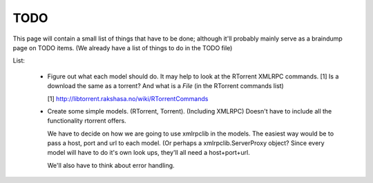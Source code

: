 .. _TODO:

TODO
====

This page will contain a small list of things that have to be done; although
it'll probably mainly serve as a braindump page on TODO items. (We already have
a list of things to do in the TODO file)

List:

    -   Figure out what each model should do. It may help to look at the
        RTorrent XMLRPC commands. [1]
        Is a download the same as a torrent? And what is a *File* (in the
        RTorrent commands list)

        [1] http://libtorrent.rakshasa.no/wiki/RTorrentCommands

    -   Create some simple models. (RTorrent, Torrent). (Including XMLRPC)
        Doesn't have to include all the functionality rtorrent offers.

        We have to decide on how we are going to use xmlrpclib in the models.
        The easiest way would be to pass a host, port and url to each model. (Or
        perhaps a xmlrpclib.ServerProxy object? Since every model will have to
        do it's own look ups, they'll all need a host+port+url.

        We'll also have to think about error handling.
